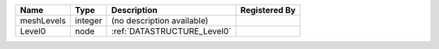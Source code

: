

========== ======= =========================== ============= 
Name       Type    Description                 Registered By 
========== ======= =========================== ============= 
meshLevels integer (no description available)                
Level0     node    :ref:`DATASTRUCTURE_Level0`               
========== ======= =========================== ============= 


